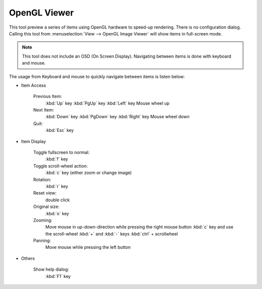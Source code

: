 .. meta::
   :description: Using digiKam OpenGL Viewer
   :keywords: digiKam, documentation, user manual, photo management, open source, free, learn, easy, slide, opengl

.. metadata-placeholder

   :authors: - digiKam Team

   :license: see Credits and License page for details (https://docs.digikam.org/en/credits_license.html)

.. _opengl_viewer:

OpenGL Viewer
=============

.. contents::

This tool preview a series of items using OpenGL hardware to speed-up rendering. There is no configuration dialog. Calling this tool from :menuselection:`View --> OpenGL Image Viewer` will show items in full-screen mode.

.. note::

    This tool does not include an OSD (On Screen Display). Navigating between items is done with keyboard and mouse.

The usage from Keyboard and mouse to quickly navigate between items is listen below:

- Item Access

    Previous Item:
        :kbd:`Up` key
        :kbd:`PgUp` key
        :kbd:`Left` key
        Mouse wheel up

    Next Item:
        :kbd:`Down` key
        :kbd:`PgDown` key
        :kbd:`Right` key
        Mouse wheel down

    Quit:
        :kbd:`Esc` key

- Item Display

    Toggle fullscreen to normal:
        :kbd:`f` key

    Toggle scroll-wheel action:
        :kbd:`c` key (either zoom or change image)

    Rotation:
        :kbd:`r` key

    Reset view:
        double click

    Original size:
        :kbd:`o` key

    Zooming:
        Move mouse in up-down-direction while pressing the right mouse button
        :kbd:`c` key and use the scroll-wheel
        :kbd:`+` and :kbd:`-` keys
        :kbd:`ctrl` + scrollwheel

    Panning:
        Move mouse while pressing the left button

- Others

    Show help dialog:
        :kbd:`F1` key
